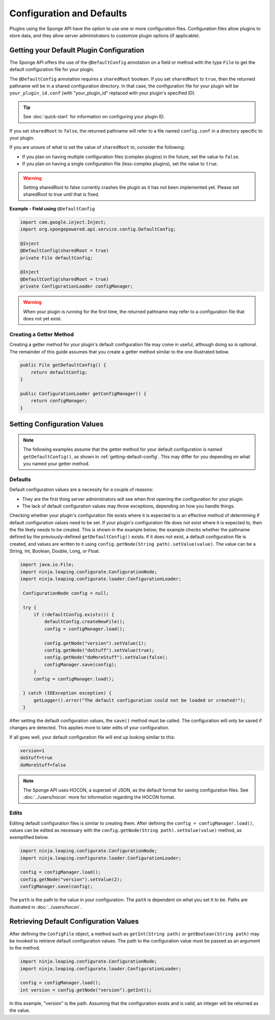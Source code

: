 ==========================
Configuration and Defaults
==========================

Plugins using the Sponge API have the option to use one or more configuration files. Configuration files allow plugins to store data, and they allow server administrators to customize plugin options (if applicable).


.. _getting-default-config:

Getting your Default Plugin Configuration
=========================================

The Sponge API offers the use of the ``@DefaultConfig`` annotation on a field or method with the type ``File`` to get the default configuration file for your plugin.

The ``@DefaultConfig`` annotation requires a ``sharedRoot`` boolean. If you set ``sharedRoot`` to ``true``, then the returned pathname will be in a shared configuration directory. In that case, the configuration file for your plugin will be ``your_plugin_id.conf`` (with "your_plugin_id" replaced with your plugin's specified ID).

.. tip::

    See :doc:`quick-start` for information on configuring your plugin ID.

If you set ``sharedRoot`` to ``false``, the returned pathname will refer to a file named ``config.conf`` in a directory specific to your plugin.

If you are unsure of what to set the value of ``sharedRoot`` to, consider the following:

* If you plan on having multiple configuration files (complex plugins) in the future, set the value to ``false``.
* If you plan on having a single configuration file (less-complex plugins), set the value to ``true``.

.. warning::

    Setting sharedRoot to false currently crashes the plugin as it has not been implemented yet. Please set sharedRoot to true until that is fixed.


**Example - Field using** ``@DefaultConfig``

.. code-block:: java

    import com.google.inject.Inject;
    import org.spongepowered.api.service.config.DefaultConfig;

    @Inject
    @DefaultConfig(sharedRoot = true)
    private File defaultConfig;
    
    @Inject
    @DefaultConfig(sharedRoot = true)
    private ConfigurationLoader configManager;

.. warning::

    When your plugin is running for the first time, the returned pathname may refer to a configuration file that does not yet exist.

Creating a Getter Method
~~~~~~~~~~~~~~~~~~~~~~~~

Creating a getter method for your plugin's default configuration file may come in useful, although doing so is optional. The remainder of this guide assumes that you create a getter method similar to the one illustrated below.

.. code-block:: java

    public File getDefaultConfig() {
        return defaultConfig;
    }
    
    public ConfigurationLoader getConfigManager() {
        return configManager;
    }

Setting Configuration Values
============================

.. note::

    The following examples assume that the getter method for your default configuration is named ``getDefaultConfig()``, as shown in :ref:`getting-default-config`. This may differ for you depending on what you named your getter method.

Defaults
~~~~~~~~

Default configuration values are a necessity for a couple of reasons:

- They are the first thing server administrators will see when first opening the configuration for your plugin.
- The lack of default configuration values may throw exceptions, depending on how you handle things.

Checking whether your plugin's configuration file exists where it is expected to is an effective method of determining if default configuration values need to be set. If your plugin's configuration file does not exist where it is expected to, then the file likely needs to be created. This is shown in the example below; the example checks whether the pathname defined by the previously-defined ``getDefaultConfig()`` exists. If it does not exist, a default configuration file is created, and values are written to it using ``config.getNode(String path).setValue(value)``. The value can be a String, Int, Boolean, Double, Long, or Float.

.. code-block:: java

     import java.io.File;
     import ninja.leaping.configurate.ConfigurationNode;
     import ninja.leaping.configurate.loader.ConfigurationLoader;
      
      ConfigurationNode config = null;

      try {
          if (!defaultConfig.exists()) {
              defaultConfig.createNewFile();
              config = configManager.load();
              
              config.getNode("version").setValue(1);
              config.getNode("doStuff").setValue(true);
              config.getNode("doMoreStuff").setValue(false);
              configManager.save(config);
          }
          config = configManager.load();

      } catch (IOException exception) {
          getLogger().error("The default configuration could not be loaded or created!");
      }

After setting the default configuration values, the ``save()`` method must be called. The configuration will only be saved if changes are detected. This applies more to later edits of your configuration.


If all goes well, your default configuration file will end up looking similar to this:

.. code-block:: none

    version=1
    doStuff=true
    doMoreStuff=false

.. note::

    The Sponge API uses HOCON, a superset of JSON, as the default format for saving configuration files. See :doc:`../users/hocon` more for information regarding the HOCON format.

Edits
~~~~~

Editing default configuration files is similar to creating them. After defining the ``config = configManager.load()``, values can be edited as necessary with the ``config.getNode(String path).setValue(value)`` method, as exemplified below.

.. code-block:: java

    import ninja.leaping.configurate.ConfigurationNode;
    import ninja.leaping.configurate.loader.ConfigurationLoader;
    
    config = configManager.load();   
    config.getNode("version").setValue(2);
    configManager.save(config);

    
The ``path`` is the path to the value in your configuration. The ``path`` is dependent on what you set it to be. Paths are illustrated in :doc:`../users/hocon`.

Retrieving Default Configuration Values
=======================================


After defining the ``ConfigFile`` object, a method such as ``getInt(String path)`` or ``getBoolean(String path)`` may be invoked to retrieve default configuration values. The path to the configuration value must be passed as an argument to the method.

.. code-block:: java

    import ninja.leaping.configurate.ConfigurationNode;
    import ninja.leaping.configurate.loader.ConfigurationLoader;

    config = configManager.load();
    int version = config.getNode("version").getInt();

In this example, "version" is the path. Assuming that the configuration exists and is valid, an integer will be returned as the value.
